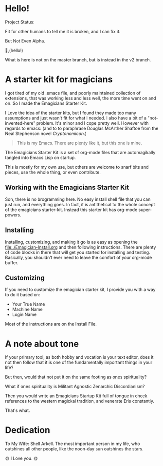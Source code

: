 * Hello!

#+HTML: <div class= "notice notice-info">
  Project Status:

  Fit for other humans to tell me it is broken, and I can fix it.

  But Not Even Alpha.
#+HTML: </div>

🐰,(hello!)

#+HTML: <div class="notice notice-warning">
  What is here is not on the master branch, but is instead in the v2 branch. 
#+HTML: </div>
* A starter kit for magicians
  I got tired of my old .emacs file, and poorly maintained collection
  of extensions, that was working less and less well, the more time
  went on and on.  So I made the Emagicians Starter Kit.

  I Love the idea of the starter kits, but I found they made too many
  assumptions and just wasn't fit for what I needed.  I also have a
  bit of a "not-invented-here" problem.  It's minor and I cope pretty
  well. However with regards to emacs: (and to to paraphrase Douglas
  McArther Shaftoe from the Neal Stephenson novel /Cryptonomicon/.)

  #+begin_quote
  This is my Emacs.  There are plenty like it, but this one is mine.
  #+end_quote

  The Emagicians Starter Kit is a set of org-mode files that are
  automagikally tangled into Emacs Lisp on startup.

  This is mostly for my own use, but others are welcome to snarf bits
  and pieces, use the whole thing, or even contribute.

** Working with the Emagicians Starter Kit

   Son, there is no brogramming here.  No easy install shell file that
   you can just run, and everything goes.  In fact, it is antithetical
   to the whole concept of the emagicians starter-kit.  Instead this
   starter kit has org-mode super-powers. 

** Installing 

   Installing, customizing, and making it go is as easy as opening the
   [[file:./Emagician-Install.org]] and then following instructions.
   There are plenty of code blocks in there that will get you started
   for installing and testing.  Basically, you shouldn't ever need to
   leave the comfort of your org-mode buffer.

** Customizing

   If you need to customize the emagician starter kit, I provide you
   with a way to do it based on:
   
   - Your True Name
   - Machine Name
   - Login Name

   Most of the instructions are on the Install File. 
   
* A note about tone
  
  If your primary tool, as both hobby and vocation is your text
  editor, does it not then follow that it is one of the fundamentally
  important things in your life?

  But then, would that not put it on the same footing as ones spirituality?

  What if ones spirituality is Militant Agnostic Zenarchic Discordianism?

  Then you would write an Emagicians Startup Kit full of tongue in
  cheek references to the western magickal tradition, and venerate Eris constantly.

  That's what.

* Dedication
 
  To My Wife:  Shell Arkell.  The most important person in my life,
  who outshines all other people, like the noon-day sun outshines the
  stars.

  🌞 I Love you. 🌞

